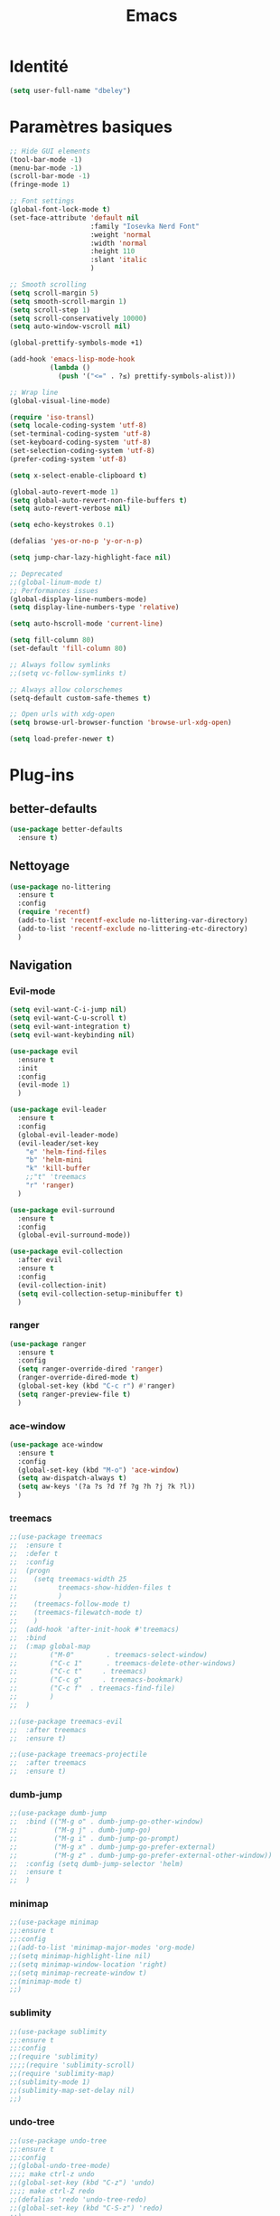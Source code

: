 #+TITLE: Emacs
* Identité
  #+BEGIN_SRC emacs-lisp
    (setq user-full-name "dbeley")
  #+END_SRC
  
* Paramètres basiques
  #+BEGIN_SRC emacs-lisp
    ;; Hide GUI elements
    (tool-bar-mode -1)
    (menu-bar-mode -1)
    (scroll-bar-mode -1)
    (fringe-mode 1)

    ;; Font settings
    (global-font-lock-mode t)
    (set-face-attribute 'default nil
                        :family "Iosevka Nerd Font"
                        :weight 'normal
                        :width 'normal
                        :height 110
                        :slant 'italic
                        )

    ;; Smooth scrolling
    (setq scroll-margin 5)
    (setq smooth-scroll-margin 1)
    (setq scroll-step 1)
    (setq scroll-conservatively 10000)
    (setq auto-window-vscroll nil)

    (global-prettify-symbols-mode +1)

    (add-hook 'emacs-lisp-mode-hook
              (lambda ()
                (push '("<=" . ?≤) prettify-symbols-alist))) 

    ;; Wrap line
    (global-visual-line-mode)

    (require 'iso-transl)
    (setq locale-coding-system 'utf-8)
    (set-terminal-coding-system 'utf-8)
    (set-keyboard-coding-system 'utf-8)
    (set-selection-coding-system 'utf-8)
    (prefer-coding-system 'utf-8)

    (setq x-select-enable-clipboard t)

    (global-auto-revert-mode 1)
    (setq global-auto-revert-non-file-buffers t)
    (setq auto-revert-verbose nil)

    (setq echo-keystrokes 0.1)

    (defalias 'yes-or-no-p 'y-or-n-p)

    (setq jump-char-lazy-highlight-face nil)

    ;; Deprecated
    ;;(global-linum-mode t)
    ;; Performances issues
    (global-display-line-numbers-mode)
    (setq display-line-numbers-type 'relative)

    (setq auto-hscroll-mode 'current-line)

    (setq fill-column 80)
    (set-default 'fill-column 80)

    ;; Always follow symlinks
    ;;(setq vc-follow-symlinks t)

    ;; Always allow colorschemes
    (setq-default custom-safe-themes t)

    ;; Open urls with xdg-open
    (setq browse-url-browser-function 'browse-url-xdg-open)

    (setq load-prefer-newer t)
  #+END_SRC
* Plug-ins
** better-defaults
   #+BEGIN_SRC emacs-lisp
     (use-package better-defaults
       :ensure t)
   #+END_SRC
** Nettoyage
   #+BEGIN_SRC emacs-lisp
     (use-package no-littering
       :ensure t
       :config
       (require 'recentf)
       (add-to-list 'recentf-exclude no-littering-var-directory)
       (add-to-list 'recentf-exclude no-littering-etc-directory)
       )
   #+END_SRC
** Navigation
*** Evil-mode 
    #+BEGIN_SRC emacs-lisp
      (setq evil-want-C-i-jump nil)
      (setq evil-want-C-u-scroll t)
      (setq evil-want-integration t)
      (setq evil-want-keybinding nil)

      (use-package evil
        :ensure t
        :init
        :config
        (evil-mode 1)
        )

      (use-package evil-leader
        :ensure t
        :config
        (global-evil-leader-mode)
        (evil-leader/set-key
          "e" 'helm-find-files
          "b" 'helm-mini
          "k" 'kill-buffer
          ;;"t" 'treemacs
          "r" 'ranger)
        )

      (use-package evil-surround
        :ensure t
        :config
        (global-evil-surround-mode))

      (use-package evil-collection
        :after evil
        :ensure t
        :config
        (evil-collection-init)
        (setq evil-collection-setup-minibuffer t)
        )

    #+END_SRC   
    
*** ranger
    #+BEGIN_SRC emacs-lisp
      (use-package ranger
        :ensure t
        :config
        (setq ranger-override-dired 'ranger)
        (ranger-override-dired-mode t)
        (global-set-key (kbd "C-c r") #'ranger)
        (setq ranger-preview-file t)
        )
    #+END_SRC   
   
*** ace-window
    #+BEGIN_SRC emacs-lisp
      (use-package ace-window
        :ensure t
        :config
        (global-set-key (kbd "M-o") 'ace-window)
        (setq aw-dispatch-always t)
        (setq aw-keys '(?a ?s ?d ?f ?g ?h ?j ?k ?l))
        )
    #+END_SRC
    
*** treemacs
    #+BEGIN_SRC emacs-lisp
      ;;(use-package treemacs
      ;;  :ensure t
      ;;  :defer t
      ;;  :config
      ;;  (progn
      ;;    (setq treemacs-width 25
      ;;          treemacs-show-hidden-files t
      ;;          )
      ;;    (treemacs-follow-mode t)
      ;;    (treemacs-filewatch-mode t)
      ;;    )
      ;;  (add-hook 'after-init-hook #'treemacs)
      ;;  :bind
      ;;  (:map global-map
      ;;        ("M-0"        . treemacs-select-window)
      ;;        ("C-c 1"      . treemacs-delete-other-windows)
      ;;        ("C-c t"     . treemacs)
      ;;        ("C-c g"     . treemacs-bookmark)
      ;;        ("C-c f"  . treemacs-find-file)
      ;;        )
      ;;  )

      ;;(use-package treemacs-evil
      ;;  :after treemacs
      ;;  :ensure t)

      ;;(use-package treemacs-projectile
      ;;  :after treemacs
      ;;  :ensure t)
    #+END_SRC
    
*** dumb-jump
    #+BEGIN_SRC emacs-lisp
      ;;(use-package dumb-jump
      ;;  :bind (("M-g o" . dumb-jump-go-other-window)
      ;;         ("M-g j" . dumb-jump-go)
      ;;         ("M-g i" . dumb-jump-go-prompt)
      ;;         ("M-g x" . dumb-jump-go-prefer-external)
      ;;         ("M-g z" . dumb-jump-go-prefer-external-other-window))
      ;;  :config (setq dumb-jump-selector 'helm)
      ;;  :ensure t
      ;;  )
    #+END_SRC
  
*** minimap
    #+BEGIN_SRC emacs-lisp
      ;;(use-package minimap
      ;;:ensure t
      ;;:config
      ;;(add-to-list 'minimap-major-modes 'org-mode)
      ;;(setq minimap-highlight-line nil)
      ;;(setq minimap-window-location 'right)
      ;;(setq minimap-recreate-window t)
      ;;(minimap-mode t)
      ;;)
    #+END_SRC
    
*** sublimity
    #+BEGIN_SRC emacs-lisp
      ;;(use-package sublimity
      ;;:ensure t
      ;;:config 
      ;;(require 'sublimity)
      ;;;;(require 'sublimity-scroll)
      ;;(require 'sublimity-map)
      ;;(sublimity-mode 1)
      ;;(sublimity-map-set-delay nil)
      ;;)
    #+END_SRC    
  
*** undo-tree
    #+BEGIN_SRC emacs-lisp
      ;;(use-package undo-tree
      ;;:ensure t
      ;;:config
      ;;(global-undo-tree-mode)
      ;;;; make ctrl-z undo
      ;;(global-set-key (kbd "C-z") 'undo)
      ;;;; make ctrl-Z redo
      ;;(defalias 'redo 'undo-tree-redo)
      ;;(global-set-key (kbd "C-S-z") 'redo)
      ;;)
    #+END_SRC
    
*** perspective-el
    #+BEGIN_SRC emacs-lisp
      ;; Conflit avec company-mode
      ;;(use-package perspective
      ;;:ensure t
      ;;:config
      ;;(persp-mode)
      ;;)
    #+END_SRC

***  eyebrowse
    #+BEGIN_SRC emacs-lisp
      ;;(use-package eyebrowse
      ;;:ensure t
      ;;:config
      ;;(eyebrowse-mode t)
      ;;)
    #+END_SRC
   
*** fzf
    #+BEGIN_SRC emacs-lisp
      (use-package fzf
        :ensure t
        :config
        (global-set-key (kbd "C-c z") 'fzf)
        (global-set-key (kbd "C-c x") 'fzf-directory)
        )
    #+END_SRC
** Apparence
*** rainbow-mode
    #+BEGIN_SRC emacs-lisp
      (use-package rainbow-mode
        :ensure t
        :config
        (rainbow-mode)
        )
    #+END_SRC

*** base16-theme
    #+BEGIN_SRC emacs-lisp
      (use-package base16-theme
      :ensure t
      )          
    #+END_SRC

*** xresources-theme
    #+BEGIN_SRC emacs-lisp
      (use-package xresources-theme
        :ensure t
        :config
        ;;(let ((line (face-attribute 'mode-line :underline)))
        ;;(set-face-attribute 'mode-line          nil :overline   line)
        ;;(set-face-attribute 'mode-line-inactive nil :overline   line)
        ;;(set-face-attribute 'mode-line-inactive nil :underline  line)
        ;;(set-face-attribute 'mode-line          nil :box        nil)
        ;;(set-face-attribute 'mode-line-inactive nil :box        nil))
        )
        ;;      (set-face-attribute 'mode-line-inactive nil :background "#f9f2d9")))
    #+END_SRC
*** Chargement des thèmes
    #+BEGIN_SRC emacs-lisp
      ;;(load-theme 'base16-darktooth t)
      ;;(load-theme 'base16-default-dark t)
      ;;(load-theme 'base16-gruvbox-dark-hard t)
      ;;(load-theme 'base16-materia t)
      ;;(load-theme 'base16-nord t)
      ;;(load-theme 'base16-oceanicnext t)
      ;;(load-theme 'base16-onedark t)
      ;;(load-theme 'base16-phd t)

      (defun my-frame-tweaks (&optional frame)
        "My personal frame tweaks."
        (unless frame
          (setq frame (selected-frame)))
        (when frame
          (with-selected-frame frame
            (when (display-graphic-p)
              (load-theme 'xresources t)))))
      ;; For the case that the init file runs after the frame has been created.
      ;; Call of emacs without --daemon option.
      ;;(my-frame-tweaks) 
      ;; For the case that the init file runs before the frame is created.
      ;; Call of emacs with --daemon option.
      (add-hook 'after-make-frame-functions #'my-frame-tweaks t)    
    #+END_SRC

*** spaceline
    #+BEGIN_SRC emacs-lisp
      ;;(use-package spaceline
      ;;  :ensure t
      ;;  :config
      ;;  (spaceline-spacemacs-theme)
      ;;  ;;(spaceline-emacs-theme)
      ;;  (setq powerline-default-separator 'wave)
      ;;  ;;(setq powerline-default-separator 'wave)
      ;;  ;; choix : alternate, arrow, arrow-fade, bar, box, brace,
      ;;  ;; butt, chamfer, contour, curve, rounded, roundstub, slant, wave, zigzag,
      ;;  ;; utf-8.
      ;;  (setq spaceline-workspace-numbers-unicode t)
      ;;  (setq spaceline-window-numbers-unicode t)
      ;;  ;;(spaceline-toggle-workspace-number-off)
      ;;  ;;(spaceline-helm-mode 1)
      ;;  (setq spaceline-highlight-face-func 'spaceline-highlight-face-evil-state)
      ;;  (spaceline-compile)
      ;;  )

      ;;(use-package all-the-icons
      ;;  :ensure t
      ;;  )

      ;;(use-package spaceline-all-the-icons
      ;;  :ensure t
      ;;  :after spaceline
      ;;  :config (spaceline-all-the-icons-theme)
      ;;  (setq spaceline-all-the-icons-flycheck-alternate t)
      ;;  (setq spaceline-all-the-icons-separator-type 'arrow)
      ;;  ;; slant arrow cup wave none
      ;;  (setq spaceline-all-the-icons-separators-invert-direction t)
      ;;  (setq spaceline-all-the-icons-primary-separator "")
      ;;  (setq spaceline-all-the-icons-secondary-separator "")
      ;;  (setq powerline-text-scale-factor 1.1)
      ;;  (spaceline-toggle-all-the-icons-buffer-position-on)
      ;;  )
    #+END_SRC
*** telephone-line
    #+BEGIN_SRC emacs-lisp
      (use-package telephone-line
        :ensure t
        :config
        (setq telephone-line-primary-left-separator 'telephone-line-cubed-left
              telephone-line-secondary-left-separator 'telephone-line-cubed-hollow-left
              telephone-line-primary-right-separator 'telephone-line-cubed-right
              telephone-line-secondary-right-separator 'telephone-line-cubed-hollow-right)
        (setq telephone-line-height 20)
        (telephone-line-mode 1))
    #+END_SRC
*** moody
    #+BEGIN_SRC emacs-lisp
      ;;(use-package moody
      ;;  :ensure t
      ;;  :config
      ;;  (setq x-underline-at-descent-line t)
      ;;  (moody-replace-mode-line-buffer-identification)
      ;;  (moody-replace-vc-mode))

      ;;(use-package minions
      ;;  :ensure t
      ;;  :config (minions-mode 1))
    #+END_SRC
    
*** page-break-lines
    #+BEGIN_SRC emacs-lisp
      (use-package page-break-lines
        :ensure t
        :config 
        ;;(turn-on-page-break-lines-mode)
        (global-page-break-lines-mode)
        )
    #+END_SRC
    
*** dashboard
    #+BEGIN_SRC emacs-lisp
      (use-package dashboard
        :ensure t
        :config (dashboard-setup-startup-hook)
        (setq dashboard-banner-logo-title "Bienvenue dans Emacs")
        (setq dashboard-items '((recents . 5)
                                (bookmarks . 5)
                                (projects . 5)
                                (agenda . 5)
                                (registers . 5)))
        )
    #+END_SRC

*** eshell-git-prompt
    #+BEGIN_SRC emacs-lisp
      (use-package eshell-git-prompt
        :ensure t
        :config
        (eshell-git-prompt-use-theme 'powerline)
        )

    #+END_SRC
** Recherche, complétion, Syntaxe, …
*** Helm
    #+BEGIN_SRC emacs-lisp
      (use-package helm
        :ensure t
        :config (helm-mode 1)
        (setq helm-mini-default-sources '(helm-source-buffers-list
                                          helm-source-recentf
                                          helm-source-bookmarks
                                          helm-source-buffer-not-found)
              ;;helm-always-two-windows t
              helm-split-window-inside-p t
              )
        (global-set-key (kbd "M-x") #'helm-M-x)
        (global-set-key (kbd "C-x r b") #'helm-filtered-bookmarks)
        (global-set-key (kbd "C-x C-f") #'helm-find-files)
        (global-set-key (kbd "C-x f") #'helm-recentf)
        (global-set-key (kbd "C-x C-b") #'helm-mini)
        (global-set-key (kbd "C-x b") #'helm-mini)
        )
    #+END_SRC

*** Yasnippet
    #+BEGIN_SRC emacs-lisp
      (use-package yasnippet
        :ensure t
        :config (yas-global-mode)
        )

      (use-package yasnippet-snippets
        :ensure t
        :after yasnippet
        :config (yasnippet-snippets-initialize)
        )
    #+END_SRC
    
*** Company-mode
    #+BEGIN_SRC emacs-lisp
      (use-package company
        :ensure t
        :config
        '(define-key company-active-map (kbd "C-c h") #'company-quickhelp-manual-begin)
        (setq company-begin-commands '(self-insert-command))
        (setq company-idle-delay 0)
        (setq company-minimum-prefix-length 2)
        (setq company-show-numbers t)
        (setq company-tooltip-align-annotations 't)
        (global-company-mode t)
        )

      (use-package company-quickhelp
        :ensure t
        :config
        (company-quickhelp-mode)
        )
    #+END_SRC
    
*** Company-box
    #+BEGIN_SRC emacs-lisp
      ;;rendering problem
      (use-package company-box
        :ensure t
        :after company
        :hook (company-mode . company-box-mode)
        )
    #+END_SRC

*** company-shell
    #+BEGIN_SRC emacs-lisp
      (use-package company-shell
        :ensure t
        :config
        (add-to-list 'company-backends '(company-shell company-shell-env company-fish-shell)
                     )
        )
    #+END_SRC

*** smartparens
    #+BEGIN_SRC emacs-lisp
      (use-package smartparens
        :ensure t
        :config
        (require 'smartparens-config)
        (smartparens-global-mode t)
        (show-smartparens-global-mode t)
        )
    #+END_SRC

*** Flycheck
    #+BEGIN_SRC emacs-lisp
      (use-package flycheck
        :ensure t
        :config
        (add-hook 'after-init-hook 'global-flycheck-mode)
        )
    #+END_SRC
    
** Projets
*** Magit
    #+BEGIN_SRC emacs-lisp
      (use-package magit
        :ensure t
        :config
        (progn
          (bind-key "C-x g" 'magit-status)
          ;;(bind-key "C-c a " 'magit-blame)
          ))
    #+END_SRC
    
*** evil-magit
    #+BEGIN_SRC emacs-lisp
      (use-package evil-magit
        :ensure t
        )
    #+END_SRC
    
*** projectile
    #+BEGIN_SRC emacs-lisp
      (use-package projectile
        :ensure t
        :config (projectile-mode t)
        (define-key projectile-mode-map (kbd "s-p") 'projectile-command-map)
        (define-key projectile-mode-map (kbd "C-c p") 'projectile-command-map)
        )
    #+END_SRC
    
*** helm-projectile
    #+BEGIN_SRC emacs-lisp
      (use-package helm-projectile
        :ensure t
        :config (helm-projectile-on)
        )
    #+END_SRC
   
** Org-mode
*** Org-mode
    #+BEGIN_SRC emacs-lisp
      (use-package org
        :ensure org-plus-contrib
        :config
        (setq org-agenda-files '("~/Nextcloud/3. org/"))
        (add-to-list 'auto-mode-alist '("\\.org\\'" . org-mode))
        (global-set-key (kbd "C-c l") 'org-store-link)
        (global-set-key (kbd "C-c a") 'org-agenda)
        (global-set-key (kbd "C-c b") 'org-iswitchb)
        (setq org-replace-disputed-keys t)
        (setq org-src-fontify-natively t)
        (setq org-src-tab-acts-natively t)
        (setq org-log-done t)
        (setq org-confirm-babel-evaluate nil)
        (setq org-startup-with-inline-images t)
        (setq org-image-actual-width (/ (display-pixel-width) 3))
        (org-babel-do-load-languages
         'org-babel-load-languages
         '((python . t)
           (emacs-lisp . t)
           (R . t)
           (org . t)
           (latex . t)
           ))
        (setq org-format-latex-options (plist-put org-format-latex-options :scale 2.4))
        (require 'ox-latex)
        (require 'ox-html)
        (require 'ox-beamer)
        (require 'ox-odt)
        )
    #+END_SRC
    
*** Evil-org
    #+BEGIN_SRC emacs-lisp
      (use-package evil-org
        :ensure t
        :after org
        :config
        (add-hook 'org-mode-hook 'evil-org-mode)
        (add-hook 'evil-org-mode-hook
                  (lambda ()
                    (evil-org-set-key-theme)))
        (require 'evil-org-agenda)
        (evil-org-agenda-set-keys))
    #+END_SRC
    
*** org-bullets
    #+BEGIN_SRC emacs-lisp
      (use-package org-bullets
        :ensure t
        :config (add-hook 'org-mode-hook (lambda () (org-bullets-mode 1)))
        (setq org-ellipsis "…")
        ;; ▼ ↴ ⬎ ⤷ ⋱ … ⤵ ▸
        (setq org-bullets-bullet-list '("○" "●" "◆" "◇" "▶" ))
        ) 
      ;; Choix
      ;; ◉ ○ ✸ ✿
      ;; ♥ ● ◇ ✚ ✜ ☯ ◆ ♠ ♣ ♦ ☢ ❀ ◆ ◖ ▶
      ;; ► • ★ ▸
    #+END_SRC
    
*** Exports
**** Exports intégrés à org-mode
**** Twitter Bootstrap
     #+BEGIN_SRC emacs-lisp
       (use-package ox-twbs
         :ensure t
         )
     #+END_SRC
     
**** org-reveal
     #+BEGIN_SRC emacs-lisp
       (use-package ox-reveal
         :ensure t
         :config
         (setq org-reveal-root "https://cdn.jsdelivr.net/npm/reveal.js@3.6.0/")
         (setq org-reveal-mathjax t)
         )

       (use-package htmlize
         :ensure t
         )
     #+END_SRC
     
*** org-capture
    #+BEGIN_SRC emacs-lisp
      (global-set-key (kbd "C-c c")
                      'org-capture)

      (setq org-capture-templates
            '(("a" "Album à écouter" entry (file+headline "~/Nextcloud/3. org/Culture/Musique.org" "Albums à écouter")
               "* %?\n%^g\n%T" :prepend t)
              ("t" "À faire" entry (file+headline "~/Nextcloud/3. org/Listes/TODO.org" "À Faire")
               "* %?\n%T\n" :prepend t)
              ("p" "Idée programmation" entry (file+headline "~/Nextcloud/3. org/Listes/Idées programmation.org" "Idées programmation")
               "* %?\n%T\n" :prepend t)
              ("s" "Série à regarder" entry (file+headline "~/Nextcloud/3. org/Culture/Séries.org" "Séries à regarder")
               "* %?\n%T\n" :prepend t)
              ("f" "Film à regarder" entry (file+headline "~/Nextcloud/3. org/Culture/Films.org" "Films à regarder")
               "* %?\n%T\n" :prepend t)
              ))
    #+END_SRC

*** ox-hugo
    #+BEGIN_SRC emacs-lisp
      (use-package ox-hugo
        :ensure t
        :after ox)
    #+END_SRC
** Programmation
*** ess
    #+BEGIN_SRC emacs-lisp
      (use-package ess
        :ensure t
        :config
        (setq ess-use-company t))
    #+END_SRC

*** org-prewview-html
    #+BEGIN_SRC emacs-lisp
      (use-package org-preview-html
        :ensure t
        :config 
        ;;(add-hook 'org-mode-hook 'org-preview-html-mode)
        (global-set-key (kbd "C-c p") #'org-preview-html-mode)
        )
    #+END_SRC
*** Python
**** elpy
     #+BEGIN_SRC emacs-lisp
       (use-package elpy
         :ensure t
         :config (elpy-enable)
         (setq python-shell-interpreter "jupyter"
               python-shell-interpreter-args "console --simple-prompt"
               python-shell-prompt-detect-failure-warning nil)
         (add-to-list 'python-shell-completion-native-disabled-interpreters
                      "jupyter")
         )
     #+END_SRC
    
** Documentation
*** helpful
    #+BEGIN_SRC emacs-lisp
      (use-package helpful
        :ensure t
        :config
        (global-set-key (kbd "C-h f") #'helpful-callable)

        (global-set-key (kbd "C-h v") #'helpful-variable)
        (global-set-key (kbd "C-h k") #'helpful-key)

        ;; Lookup the current symbol at point. C-c C-d is a common keybinding
        ;; for this in lisp modes.
        (global-set-key (kbd "C-c C-d") #'helpful-at-point)

        (global-set-key (kbd "C-h F") #'helpful-function)
        (global-set-key (kbd "C-h C") #'helpful-command)
        )
    #+END_SRC
*** which-key
    #+BEGIN_SRC emacs-lisp
      (use-package which-key
        :ensure t
        :config
        (which-key-mode)
        )
    #+END_SRC
    
** Système
*** pdf-tools
    #+BEGIN_SRC emacs-lisp
      ;;(use-package pdf-tools
      ;;  :ensure t
      ;;  :config
      ;;  (pdf-tools-install)
      ;;  )
    #+END_SRC

*** symon
    #+BEGIN_SRC emacs-lisp
      (use-package symon
        :ensure t
        :config
        (setq symon-refresh-rate 4)
        (setq symon-sparkline-type 'boxed)
        (symon-mode)
        )
        #+END_SRC

** Programmes
*** eww
    #+BEGIN_SRC emacs-lisp
      (use-package eww
        :ensure t
        )
    #+END_SRC
    
*** simple-mpc
    #+BEGIN_SRC emacs-lisp
      (use-package simple-mpc
        :ensure t
        :config
        (add-to-list 'evil-emacs-state-modes 'simple-mpc-mode)
        )
    #+END_SRC
    
*** elfeed
    #+BEGIN_SRC emacs-lisp
      (use-package elfeed
        :ensure t
        :config
        (global-set-key (kbd "C-x w") 'elfeed)
        (setf url-queue-timeout 4)
        )

      (use-package elfeed-org
        :ensure t
        :config
        (elfeed-org)
        (setq rmh-elfeed-org-files (list "~/Nextcloud/3. org/Listes/rss.org"))
        )

      ;;(use-package elfeed-goodies
      ;;  :ensure t
      ;;  :config
      ;;  (elfeed-goodies/setup)
      ;;  )
    #+END_SRC
  
*** notmuch
    #+BEGIN_SRC emacs-lisp
      (use-package notmuch
        :ensure t
        )
    #+END_SRC
* EXWM
  #+BEGIN_SRC emacs-lisp
    ;;(use-package exwm
    ;; :ensure t
    ;; :config
    ;; (require 'exwm)
    ;; (require 'exwm-config)
    ;; (exwm-config-default)
    ;; (require 'exwm-systemtray)
    ;; (exwm-systemtray-enable)
    ;; (display-time-mode 1)
    ;; (display-battery-mode 1)
    ;; (setq exwm-input-global-keys
    ;;       `(
    ;;         ;; Bind "s-r" to exit char-mode and fullscreen mode.
    ;;         ([?\s-r] . exwm-reset)
    ;;         ;; Bind "s-w" to switch workspace interactively.
    ;;         ([?\s-w] . exwm-workspace-switch)
    ;;         ;; Bind "s-0" to "s-9" to switch to a workspace by its index.
    ;;         ,@(mapcar (lambda (i)
    ;;                     `(,(kbd (format "s-%d" i)) .
    ;;                       (lambda ()
    ;;                         (interactive)
    ;;                         (exwm-workspace-switch-create ,i))))
    ;;                   (number-sequence 0 9))
    ;;         ;; Bind "s-&" to launch applications ('M-&' also works if the output
    ;;         ;; buffer does not bother you).
    ;;         ([?\s-&] . (lambda (command)
    ;;                      (interactive (list (read-shell-command "$ ")))
    ;;                      (start-process-shell-command command nil command)))
    ;;         ;; Bind "s-<f2>" to "slock", a simple X display locker.
    ;;         ([s-f2] . (lambda ()
    ;;                     (interactive)
    ;;                     (start-process-shell-command "" nil "slock")))
    ;;         ([XF86MonBrightnessDown] . (lambda ()
    ;;                                      (interactive)
    ;;                                      (start-process-shell-command "" nil "light -U 5%")))
    ;;         ([XF86MonBrightnessUp] . (lambda ()
    ;;                                    (interactive)
    ;;                                    (start-process-shell-command "" nil "light -A 5%")))
    ;;         ([Print] . (lambda ()
    ;;                      (interactive)
    ;;                      (start-process-shell-command "" nil "maim ~/Nextcloud/Images/Captures d'écran/$(date +%s).png")))
    ;;         ([Pause] . (lambda ()
    ;;                      (interactive)
    ;;                      (start-process-shell-command "" nil "wal -gi ~/Nextcloud/5. Fonds d'écran/wal")))
    ;;         ([XF86AudioRaiseVolume] . (lambda ()
    ;;                                     (interactive)
    ;;                                     (start-process-shell-command "" nil "amixer -q sset Master 1%+")))
    ;;         ([XF86AudioLowerVolume] . (lambda ()
    ;;                                     (interactive)
    ;;                                     (start-process-shell-command "" nil "amixer -q sset Master 1%-")))
    ;;         ([XF86AudioMute] . (lambda ()
    ;;                              (interactive)
    ;;                              (start-process-shell-command "" nil "amixer -q sset Master toggle")))
    ;;         ([XF86AudioPlay] . (lambda ()
    ;;                              (interactive)
    ;;                              (start-process-shell-command "" nil "mpc toggle")))
    ;;         ([XF86AudioPause] . (lambda ()
    ;;                               (interactive)
    ;;                               (start-process-shell-command "" nil "mpc toggle")))
    ;;         ([XF86AudioNext] . (lambda ()
    ;;                              (interactive)
    ;;                              (start-process-shell-command "" nil "mpc next")))
    ;;         ([XF86AudioPrev] . (lambda ()
    ;;                              (interactive)
    ;;                              (start-process-shell-command "" nil "mpc prev")))
    ;;         ([XF86TouchpadToggle] . (lambda ()
    ;;                                   (interactive)
    ;;                                   (start-process "" nil "~/scripts/touchpad_toggle.sh")))
    ;;         ([XF86Display] . (lambda ()
    ;;                            (interactive)
    ;;                            (start-process "" nil "~/scripts/display_config.sh")))
    ;;         ([XF86Launch1] . (lambda ()
    ;;                            (interactive)
    ;;                            (start-process "" nil "~/scripts/search.sh")))
    ;;         ([s-XF86Launch1] . (lambda ()
    ;;                              (interactive)
    ;;                              (start-process "" nil "~/scripts/launch.sh")))
    ;;         ([?\s-d] . (lambda ()
    ;;                     (interactive)
    ;;                     (start-process-shell-command "" nil "rofi -show run")))
    ;;         ([?\s-q] . (lambda ()
    ;;                     (interactive)
    ;;                     (start-process-shell-command "" nil "setxkbmap us -variant intl")))
    ;;         ([?\s-b] . (lambda ()
    ;;                     (interactive)
    ;;                     (start-process-shell-command "" nil "setxkbmap fr bepo")))
    ;;         )
    ;;       )
    ;; (shell-command "setxkbmap us -variant intl")
    ;; )
  #+END_SRC
* Autres
** Fonctions
*** elfeed-play-with-mpv
    #+BEGIN_SRC emacs-lisp
      (setq elfeed-db-directory (expand-file-name "elfeed" user-emacs-directory))

      (defun ambrevar/elfeed-play-with-mpv ()
        "Play entry link with mpv."
        (interactive)
        (let ((entry (if (eq major-mode 'elfeed-show-mode) elfeed-show-entry (elfeed-search-selected :single)))
              (quality-arg "")
              (quality-val "720"))
          (setq quality-val (string-to-number quality-val))
          (message "Opening %s with height≤%s with mpv..." (elfeed-entry-link entry) quality-val)
          (when (< 0 quality-val)
            (setq quality-arg (format "--ytdl-format=[height<=?%s]" quality-val)))
          (start-process "elfeed-mpv" nil "mpv" quality-arg (elfeed-entry-link entry))))

      (defun ambrevar/elfeed-open-with-eww ()
        "Open in eww with `eww-readable'."
        (interactive)
        (let ((entry (if (eq major-mode 'elfeed-show-mode) elfeed-show-entry (elfeed-search-selected :single))))
          (eww  (elfeed-entry-link entry))
          (add-hook 'eww-after-render-hook 'eww-readable nil t)))

      (defvar ambrevar/elfeed-visit-patterns
        '(("youtu\\.?be" . ambrevar/elfeed-play-with-mpv)
          ("phoronix" . ambrevar/elfeed-open-with-eww))
        "List of (regexps . function) to match against elfeed entry link to know whether how to visit the link.")

      (defun ambrevar/elfeed-visit-maybe-external ()
        "Visit with external function if entry link matches `ambrevar/elfeed-visit-patterns',
      visit otherwise."
        (interactive)
        (let ((entry (if (eq major-mode 'elfeed-show-mode)
                         elfeed-show-entry
                       (elfeed-search-selected :single)))
              (patterns ambrevar/elfeed-visit-patterns))
          (while (and patterns (not (string-match (caar patterns) (elfeed-entry-link entry))))
            (setq patterns (cdr patterns)))
          (cond
           (patterns
            (funcall (cdar patterns)))
           ((eq major-mode 'elfeed-search-mode)
            ;; (call-interactively 'elfeed-search-show-entry)
            (call-interactively 'elfeed-search-browse-url))
           (t (elfeed-show-visit)))))

      (evil-define-key 'normal elfeed-search-mode-map (kbd "<S-return>") #'ambrevar/elfeed-visit-maybe-external)
    #+END_SRC
** Personnalisation
   #+BEGIN_SRC emacs-lisp
     (custom-set-faces
      '(eshell-git-prompt-powerline-dir-face ((t (:background "gray18"))))
      '(helm-M-x-key ((t (:foreground "white" :underline t))))
      '(helm-match ((t (:foreground "white"))))
      '(hl-line ((t (:background "gray30"))))
      ;;'(minimap-active-region-background ((((background dark)) (:background "#2A2A2A222222")) (t (:background "#D3D3D3222222"))) nil :group)
      '(spaceline-evil-normal ((t (:background "dim grey" :foreground "black"))))
      '(spaceline-evil-insert ((t (:background "dark slate grey" :foreground "black"))))
      '(spaceline-evil-visual ((t (:background "indian red" :foreground "black"))))
      '(spaceline-evil-replace ((t (:background "dark gray" :foreground "black"))))
      ;;'(spaceline-highlight-face ((t (:background "dark gray" :foreground "#3E3D31" :inherit 'mode-line))))
      )
   #+END_SRC
** Raccourcis clavier
   #+BEGIN_SRC emacs-lisp
     (global-set-key (kbd "S-C-<left>") 'shrink-window-horizontally)
     (global-set-key (kbd "S-C-<down>") 'shrink-window)
     (global-set-key (kbd "S-C-<right>") 'enlarge-window-horizontally)
     (global-set-key (kbd "S-C-<up>") 'enlarge-window)
     (global-set-key (kbd "S-C-h") 'shrink-window-horizontally)
     (global-set-key (kbd "S-C-j") 'shrink-window)
     (global-set-key (kbd "S-C-l") 'enlarge-window-horizontally)
     (global-set-key (kbd "S-C-k") 'enlarge-window)
   #+END_SRC
    
